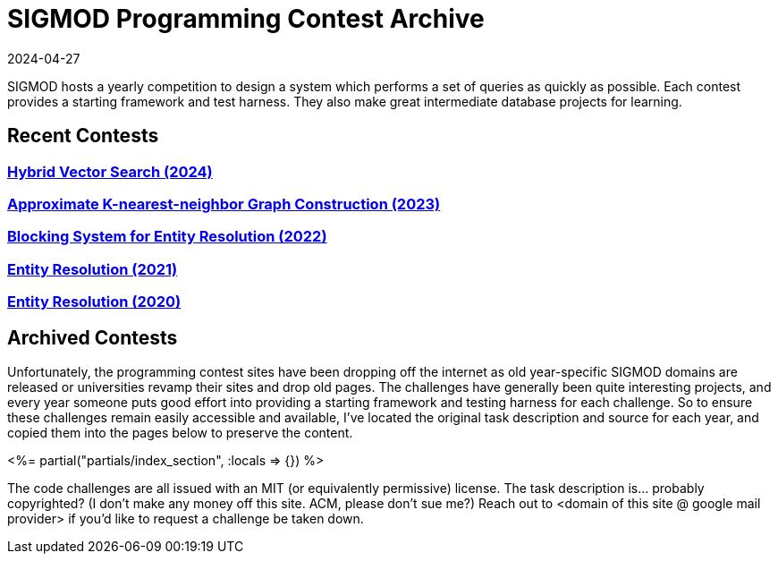 = SIGMOD Programming Contest Archive
:revdate: 2024-04-27
:page-layout: index
:page-aggregate: true

SIGMOD hosts a yearly competition to design a system which performs a set of queries as quickly as possible.  Each contest provides a starting framework and test harness.  They also make great intermediate database projects for learning.

== Recent Contests

=== http://sigmodcontest2024.eastus.cloudapp.azure.com/index.shtml[Hybrid Vector Search (2024)]

=== https://people.cs.rutgers.edu/~dd903/sigmodpc2023/[Approximate K-nearest-neighbor Graph Construction (2023)]

=== https://dbgroup.ing.unimore.it/sigmod22contest/[Blocking System for Entity Resolution (2022)]

=== https://dbgroup.ing.unimo.it/sigmod21contest/[Entity Resolution (2021)]

=== https://www.inf.uniroma3.it/db/sigmod2020contest/index.html[Entity Resolution (2020)]

== Archived Contests

Unfortunately, the programming contest sites have been dropping off the internet as old year-specific SIGMOD domains are released or universities revamp their sites and drop old pages.  The challenges have generally been quite interesting projects, and every year someone puts good effort into providing a starting framework and testing harness for each challenge.  So to ensure these challenges remain easily accessible and available, I've located the original task description and source for each year, and copied them into the pages below to preserve the content.

++++
<%= partial("partials/index_section", :locals => {}) %>
++++

The code challenges are all issued with an MIT (or equivalently permissive) license.  The task description is... probably copyrighted?  (I don't make any money off this site. ACM, please don't sue me?)  Reach out to <domain of this site @ google mail provider> if you'd like to request a challenge be taken down.
